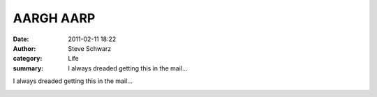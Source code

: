 AARGH AARP
##########
:date: 2011-02-11 18:22
:author: Steve Schwarz
:category: Life
:summary: I always dreaded getting this in the mail...

I always dreaded getting this in the mail...

.. raw:: html

   <div class="thumbnail">

|1578470449|

.. raw:: html

   </div>

.. |1578470449| image:: /static/images/1578470449.jpg

